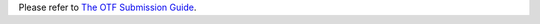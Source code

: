 Please refer to `The OTF Submission Guide`_.

.. _`The OTF Submission Guide`: https://www.opentechfund.org/submit/guide#sections
